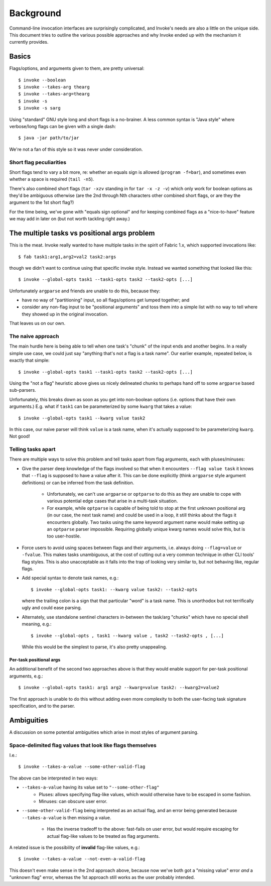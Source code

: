 ==========
Background
==========

Command-line invocation interfaces are surprisingly complicated, and Invoke's
needs are also a little on the unique side. This document tries to outline the
various possible approaches and why Invoke ended up with the mechanism it
currently provides.

Basics
======

Flags/options, and arguments given to them, are pretty universal::

    $ invoke --boolean
    $ invoke --takes-arg thearg
    $ invoke --takes-arg=thearg
    $ invoke -s
    $ invoke -s sarg

Using "standard" GNU style long and short flags is a no-brainer. A less common
syntax is "Java style" where verbose/long flags can be given with a single
dash::

    $ java -jar path/to/jar

We're not a fan of this style so it was never under consideration.

Short flag peculiarities
------------------------

Short flags tend to vary a bit more, re: whether an equals sign is allowed
(``program -f=bar``), and sometimes even whether a space is required (``tail
-n5``).

There's also combined short flags (``tar -xzv`` standing in for ``tar -x -z
-v``) which only work for boolean options as they'd be ambiguous otherwise (are
the 2nd through Nth characters other combined short flags, or are they the
argument to the 1st short flag?)

For the time being, we've gone with "equals sign optional" and for keeping
combined flags as a "nice-to-have" feature we may add in later on (but not
worth tackling right away.)


The multiple tasks vs positional args problem
=============================================

This is the meat. Invoke really wanted to have multiple tasks in the spirit of
Fabric 1.x, which supported invocations like::

    $ fab task1:arg1,arg2=val2 task2:args

though we didn't want to continue using that specific invoke style. Instead we
wanted something that looked like this::

    $ invoke --global-opts task1 --task1-opts task2 --task2-opts [...]

Unfortunately ``argparse`` and friends are unable to do this, because they:

* have no way of "partitioning" input, so all flags/options get lumped
  together; and
* consider any non-flag input to be "positional arguments" and toss them into a
  simple list with no way to tell where they showed up in the original
  invocation.

That leaves us on our own.

The naive approach
------------------

The main hurdle here is being able to tell when one task's "chunk" of the input
ends and another begins. In a really simple use case, we could just say
"anything that's not a flag is a task name". Our earlier example, repeated
below, is exactly that simple::

    $ invoke --global-opts task1 --task1-opts task2 --task2-opts [...]

Using the "not a flag" heuristic above gives us nicely delineated chunks to
perhaps hand off to some ``argparse`` based sub-parsers.

Unfortunately, this breaks down as soon as you get into non-boolean options
(i.e. options that have their own arguments.) E.g. what if ``task1`` can be
parameterized by some ``kwarg`` that takes a value::

    $ invoke --global-opts task1 --kwarg value task2

In this case, our naive parser will think ``value`` is a task name, when it's
actually supposed to be parameterizing ``kwarg``. Not good!

Telling tasks apart
-------------------

There are multiple ways to solve this problem and tell tasks apart from flag
arguments, each with pluses/minuses:

* Give the parser deep knowledge of the flags involved so that when it
  encounters ``--flag value task`` it knows that ``--flag`` is supposed to have
  a value after it. This can be done explicitly (think ``argparse`` style
  argument definitions) or can be inferred from the task definition.
  
    * Unfortunately, we can't use ``argparse`` or ``optparse`` to do this as
      they are unable to cope with various potential edge cases that arise in a
      multi-task situation.
      
    * For example, while ``optparse`` is capable of being told to stop at the
      first unknown positional arg (in our case, the next task name) and could
      be used in a loop, it still thinks about the flags it encounters
      globally. Two tasks using the same keyword argument name would make
      setting up an ``optparse`` parser impossible. Requiring globally unique
      kwarg names would solve this, but is too user-hostile.

* Force users to avoid using spaces between flags and their arguments, i.e.
  always doing ``--flag=value`` or ``-fvalue``. This makes tasks unambiguous,
  at the cost of cutting out a very common technique in other CLI tools' flag
  styles. This is also unacceptable as it falls into the trap of looking very
  similar to, but not behaving like, regular flags.
* Add special syntax to denote task names, e.g.::

    $ invoke --global-opts task1: --kwarg value task2: --task2-opts

  where the trailing colon is a sign that that particular "word" is a task
  name. This is unorthodox but not terrifically ugly and could ease parsing.
* Alternately, use standalone sentinel characters in-between the task/arg
  "chunks" which have no special shell meaning, e.g.::

    $ invoke --global-opts , task1 --kwarg value , task2 --task2-opts , [...]

  While this would be the simplest to parse, it's also pretty unappealing.

Per-task positional args
~~~~~~~~~~~~~~~~~~~~~~~~

An additional benefit of the second two approaches above is that they would
enable support for per-task positional arguments, e.g.::

    $ invoke --global-opts task1: arg1 arg2 --kwarg=value task2: --kwarg2=value2

The first approach is unable to do this without adding even more complexity to
both the user-facing task signature specification, and to the parser.


Ambiguities
===========

A discussion on some potential ambiguities which arise in most styles of
argument parsing.

Space-delimited flag values that look like flags themselves
-----------------------------------------------------------

I.e.::

    $ invoke --takes-a-value --some-other-valid-flag

The above can be interpreted in two ways:

* ``--takes-a-value`` having its value set to ``"--some-other-flag"``
    * Pluses: allows specifying flag-like values, which would otherwise have to
      be escaped in some fashion.
    * Minuses: can obscure user error.
* ``--some-other-valid-flag`` being interpreted as an actual flag, and an error
  being generated because ``--takes-a-value`` is then missing a value.
    * Has the inverse tradeoff to the above: fast-fails on user error, but
      would require escaping for actual flag-like values to be treated as flag
      arguments.

A related issue is the possibility of **invalid** flag-like values, e.g.::

    $ invoke --takes-a-value --not-even-a-valid-flag

This doesn't even make sense in the 2nd approach above, because now we've both
got a "missing value" error *and* a "unknown flag" error, whereas the 1st
approach still works as the user probably intended.
